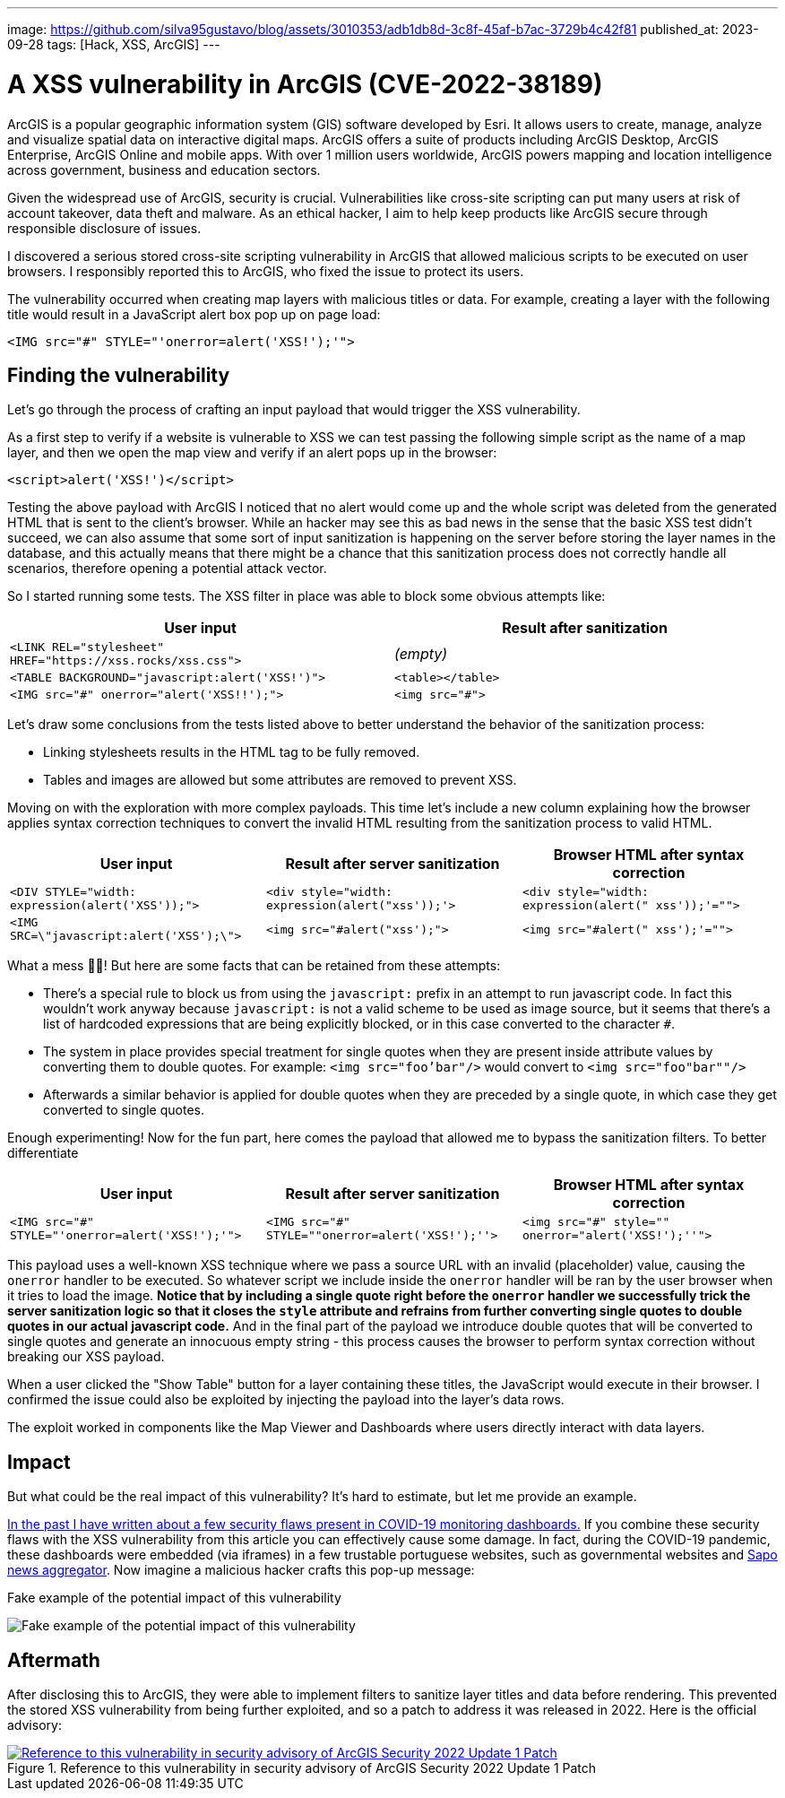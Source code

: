 ---
image: https://github.com/silva95gustavo/blog/assets/3010353/adb1db8d-3c8f-45af-b7ac-3729b4c42f81
published_at: 2023-09-28
tags: [Hack, XSS, ArcGIS]
---

# A XSS vulnerability in ArcGIS (CVE-2022-38189)

ArcGIS is a popular geographic information system (GIS) software developed by Esri. It allows users to create, manage, analyze and visualize spatial data on interactive digital maps. ArcGIS offers a suite of products including ArcGIS Desktop, ArcGIS Enterprise, ArcGIS Online and mobile apps. With over 1 million users worldwide, ArcGIS powers mapping and location intelligence across government, business and education sectors.

Given the widespread use of ArcGIS, security is crucial. Vulnerabilities like cross-site scripting can put many users at risk of account takeover, data theft and malware. As an ethical hacker, I aim to help keep products like ArcGIS secure through responsible disclosure of issues.

I discovered a serious stored cross-site scripting vulnerability in ArcGIS that allowed malicious scripts to be executed on user browsers. I responsibly reported this to ArcGIS, who fixed the issue to protect its users.

The vulnerability occurred when creating map layers with malicious titles or data. For example, creating a layer with the following title would result in a JavaScript alert box pop up on page load:

```html
<IMG src="#" STYLE="'onerror=alert('XSS!');'">
```

## Finding the vulnerability

Let's go through the process of crafting an input payload that would trigger the XSS vulnerability.

As a first step to verify if a website is vulnerable to XSS we can test passing the following simple script as the name of a map layer, and then we open the map view and verify if an alert pops up in the browser:
```html
<script>alert('XSS!')</script>
```

Testing the above payload with ArcGIS I noticed that no alert would come up and the whole script was deleted from the generated HTML that is sent to the client's browser. While an hacker may see this as bad news in the sense that the basic XSS test didn't succeed, we can also assume that some sort of input sanitization is happening on the server before storing the layer names in the database, and this actually means that there might be a chance that this sanitization process does not correctly handle all scenarios, therefore opening a potential attack vector.

So I started running some tests. The XSS filter in place was able to block some obvious attempts like: 

|===
|User input | Result after sanitization

|`<LINK REL="stylesheet" HREF="https://xss.rocks/xss.css">`
|_(empty)_

|`<TABLE BACKGROUND="javascript:alert('XSS!')">`
|`<table></table>`

|`<IMG src="#" onerror="alert('XSS!!');">`
|`<img src="#">`
|===

Let's draw some conclusions from the tests listed above to better understand the behavior of the sanitization process:

- Linking stylesheets results in the HTML tag to be fully removed.
- Tables and images are allowed but some attributes are removed to prevent XSS.

Moving on with the exploration with more complex payloads. This time let's include a new column explaining how the browser applies syntax correction techniques to convert the invalid HTML resulting from the sanitization process to valid HTML.
|===
|User input | Result after server sanitization | Browser HTML after syntax correction

|`<DIV STYLE="width: expression(alert('XSS'));">`
|`<div style="width: expression(alert("xss'));'>`
|`<div style="width: expression(alert(" xss'));'="">`

|`<IMG SRC=\"javascript:alert('XSS');\">`
|`<img src="#alert("xss');">`
|`<img src="#alert(" xss');'="">`
|===

What a mess 😵‍💫! But here are some facts that can be retained from these attempts:

- There's a special rule to block us from using the `javascript:` prefix in an attempt to run javascript code. In fact this wouldn't work anyway because `javascript:` is not a valid scheme to be used as image source, but it seems that there's a list of hardcoded expressions that are being explicitly blocked, or in this case converted to the character `#`.
- The system in place provides special treatment for single quotes when they are present inside attribute values by converting them to double quotes. For example: `<img src="foo'bar"/>` would convert to `<img src="foo"bar""/>`
  - Afterwards a similar behavior is applied for double quotes when they are preceded by a single quote, in which case they get converted to single quotes.

Enough experimenting! Now for the fun part, here comes the payload that allowed me to bypass the sanitization filters. To better differentiate

|===
|User input | Result after server sanitization | Browser HTML after syntax correction

|`<IMG src="#" STYLE="'onerror=alert('XSS!');'">`
|`<IMG src="#" STYLE=""onerror=alert('XSS!');''>`
|`<img src="#" style="" onerror="alert('XSS!');''">`

|===

This payload uses a well-known XSS technique where we pass a source URL with an invalid (placeholder) value, causing the `onerror` handler to be executed. So whatever script we include inside the `onerror` handler will be ran by the user browser when it tries to load the image. *Notice that by including a single quote right before the `onerror` handler we successfully trick the server sanitization logic so that it closes the `style` attribute and refrains from further converting single quotes to double quotes in our actual javascript code.* And in the final part of the payload we introduce double quotes that will be converted to single quotes and generate an innocuous empty string - this process causes the browser to perform syntax correction without breaking our XSS payload.

When a user clicked the "Show Table" button for a layer containing these titles, the JavaScript would execute in their browser. I confirmed the issue could also be exploited by injecting the payload into the layer's data rows.

The exploit worked in components like the Map Viewer and Dashboards where users directly interact with data layers. 

## Impact
But what could be the real impact of this vulnerability? It's hard to estimate, but let me provide an example.

https://www.gustavosilva.me/blog/2021/03/22/From-a-COVID-19-dashboard-to-the-discovery-of-multiple-security-flaws.html[In the past I have written about a few security flaws present in COVID-19 monitoring dashboards.] If you combine these security flaws with the XSS vulnerability from this article you can effectively cause some damage. In fact, during the COVID-19 pandemic, these dashboards were embedded (via iframes) in a few trustable portuguese websites, such as governmental websites and https://sapo.pt/[Sapo news aggregator]. Now imagine a malicious hacker crafts this pop-up message:

.Fake example of the potential impact of this vulnerability
image:https://github.com/silva95gustavo/blog/assets/3010353/249a134a-cbbb-4037-bffc-2f573ca9ed53[Fake example of the potential impact of this vulnerability]

## Aftermath
After disclosing this to ArcGIS, they were able to implement filters to sanitize layer titles and data before rendering. This prevented the stored XSS vulnerability from being further exploited, and so a patch to address it was released in 2022. Here is the official advisory:

.Reference to this vulnerability in security advisory of ArcGIS Security 2022 Update 1 Patch
[link=https://www.esri.com/arcgis-blog/products/arcgis-enterprise/administration/portal-for-arcgis-security-2022-update-1-patch/,window=_blank]
image::https://github.com/silva95gustavo/blog/assets/3010353/d1be1452-d249-417c-8bcb-54873b67a208[Reference to this vulnerability in security advisory of ArcGIS Security 2022 Update 1 Patch]